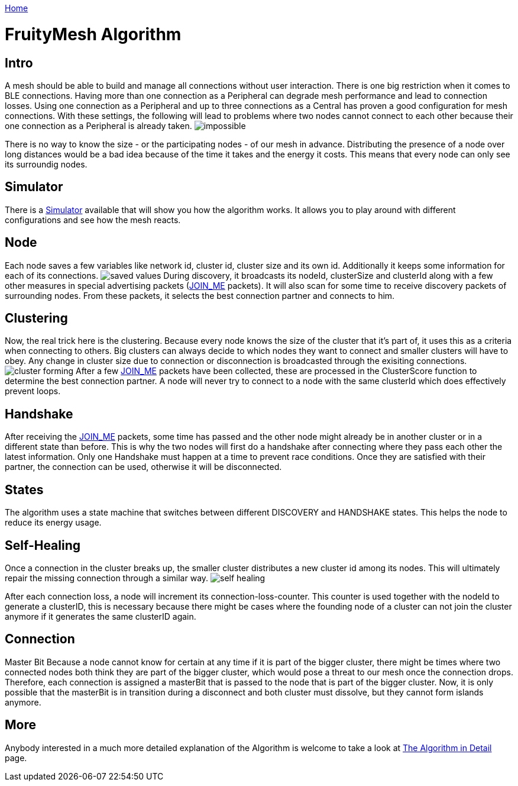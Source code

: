 <<README.adoc#,Home>>

= FruityMesh Algorithm

== Intro 
A mesh should be able to build and
manage all connections without user interaction. There is one big
restriction when it comes to BLE connections. Having more than one
connection as a Peripheral can degrade mesh performance and lead to
connection losses. Using one connection as a Peripheral and up to three
connections as a Central has proven a good configuration for mesh
connections. With these settings, the following will lead to problems
where two nodes cannot connect to each other because their one
connection as a Peripheral is already taken.
image:img/mesh-overview.png[impossible]

There is no way to know the size - or the participating nodes - of our
mesh in advance. Distributing the presence of a node over long distances
would be a bad idea because of the time it takes and the energy it
costs. This means that every node can only see its surroundig nodes.

== Simulator 
There is a <<Simulator.adoc##,Simulator>> available that
will show you how the algorithm works. It allows you to play around with
different configurations and see how the mesh reacts.

== Node 
Each node saves a few variables like network id, cluster id,
cluster size and its own id. Additionally it keeps some information for
each of its connections. image:img/node-data.png[saved values] During
discovery, it broadcasts its nodeId, clusterSize and clusterId along
with a few other measures in special advertising packets (<<Specification.adoc##,JOIN_ME>>
packets). It will also scan for some time to receive
discovery packets of surrounding nodes. From these packets, it selects
the best connection partner and connects to him.

== Clustering 
Now, the real trick here is the clustering. Because every
node knows the size of the cluster that it's part of, it uses this as a
criteria when connecting to others. Big clusters can always decide to
which nodes they want to connect and smaller clusters will have to obey.
Any change in cluster size due to connection or disconnection is
broadcasted through the exisiting connections.
image:img/clustering.png[cluster forming] After a few <<Specification.adoc##,JOIN_ME>> packets
have been collected, these are processed in the ClusterScore function to
determine the best connection partner. A node will never try to connect
to a node with the same clusterId which does effectively prevent loops.

== Handshake 
After receiving the <<Specification.adoc##,JOIN_ME>> packets, some time has passed
and the other node might already be in another cluster or in a different
state than before. This is why the two nodes will first do a handshake
after connecting where they pass each other the latest information. Only
one Handshake must happen at a time to prevent race conditions. Once
they are satisfied with their partner, the connection can be used,
otherwise it will be disconnected.

== States 
The algorithm uses a state machine that switches between
different DISCOVERY and HANDSHAKE states. This helps the node to reduce
its energy usage.

== Self-Healing 
Once a connection in the cluster breaks up, the smaller
cluster distributes a new cluster id among its nodes. This will
ultimately repair the missing connection through a similar way.
image:img/self-healing.png[self healing]

After each connection loss, a node will increment its
connection-loss-counter. This counter is used together with the nodeId
to generate a clusterID, this is necessary because there might be cases
where the founding node of a cluster can not join the cluster anymore if
it generates the same clusterID again.

== Connection 
Master Bit Because a node cannot know for certain at any
time if it is part of the bigger cluster, there might be times where two
connected nodes both think they are part of the bigger cluster, which
would pose a threat to our mesh once the connection drops. Therefore,
each connection is assigned a masterBit that is passed to the node that
is part of the bigger cluster. Now, it is only possible that the
masterBit is in transition during a disconnect and both cluster must
dissolve, but they cannot form islands anymore.

== More 
Anybody interested in a much more detailed explanation of the
Algorithm is welcome to take a look at
<<The-Algorithm-in-Detail.adoc#,The Algorithm in Detail>> page.
